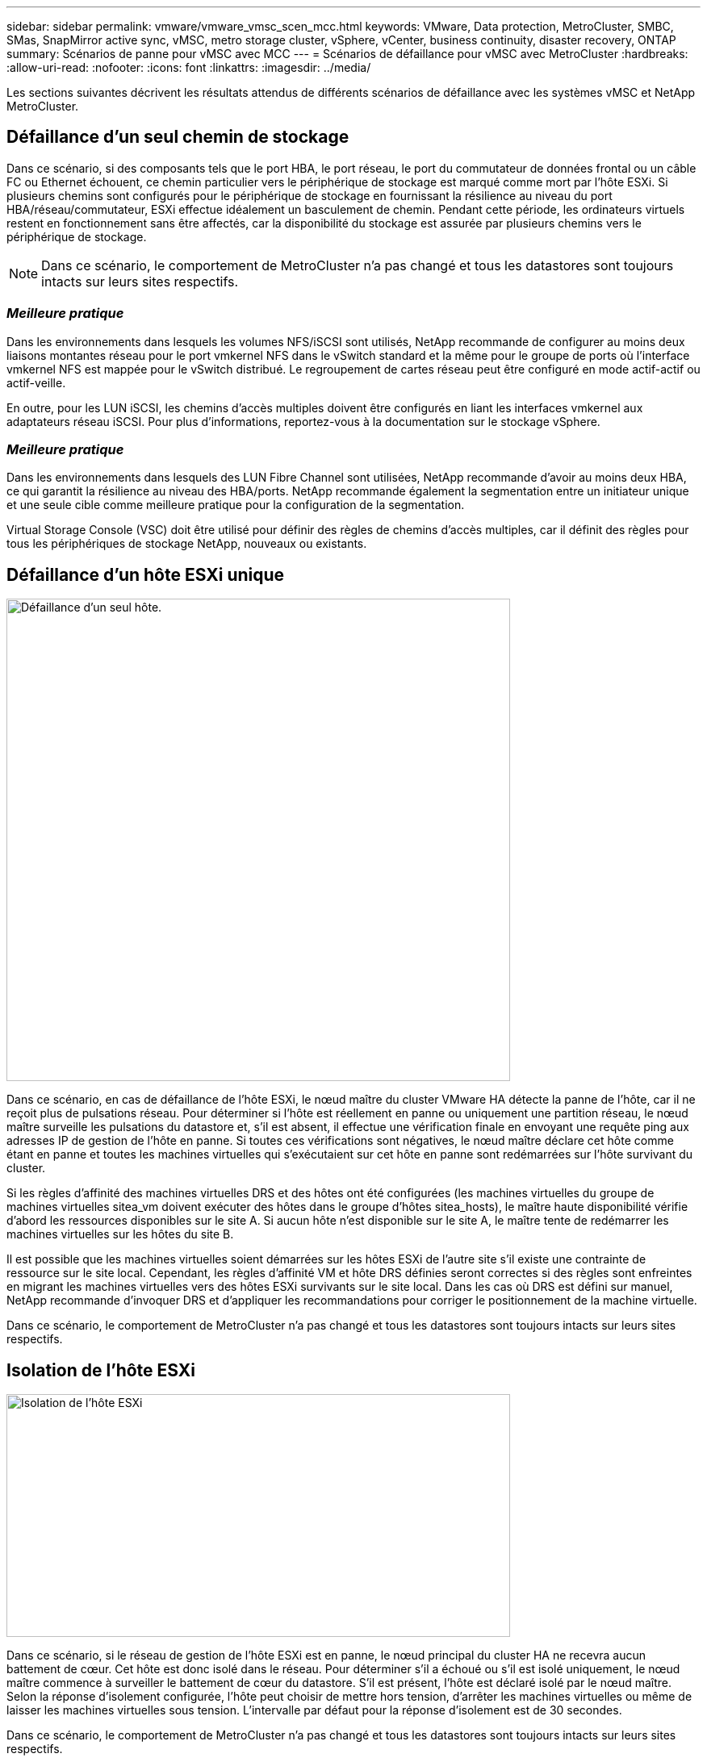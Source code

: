 ---
sidebar: sidebar 
permalink: vmware/vmware_vmsc_scen_mcc.html 
keywords: VMware, Data protection, MetroCluster, SMBC, SMas, SnapMirror active sync, vMSC, metro storage cluster, vSphere, vCenter, business continuity, disaster recovery, ONTAP 
summary: Scénarios de panne pour vMSC avec MCC 
---
= Scénarios de défaillance pour vMSC avec MetroCluster
:hardbreaks:
:allow-uri-read: 
:nofooter: 
:icons: font
:linkattrs: 
:imagesdir: ../media/


[role="lead"]
Les sections suivantes décrivent les résultats attendus de différents scénarios de défaillance avec les systèmes vMSC et NetApp MetroCluster.



== Défaillance d'un seul chemin de stockage

Dans ce scénario, si des composants tels que le port HBA, le port réseau, le port du commutateur de données frontal ou un câble FC ou Ethernet échouent, ce chemin particulier vers le périphérique de stockage est marqué comme mort par l'hôte ESXi. Si plusieurs chemins sont configurés pour le périphérique de stockage en fournissant la résilience au niveau du port HBA/réseau/commutateur, ESXi effectue idéalement un basculement de chemin. Pendant cette période, les ordinateurs virtuels restent en fonctionnement sans être affectés, car la disponibilité du stockage est assurée par plusieurs chemins vers le périphérique de stockage.


NOTE: Dans ce scénario, le comportement de MetroCluster n'a pas changé et tous les datastores sont toujours intacts sur leurs sites respectifs.



=== _Meilleure pratique_

Dans les environnements dans lesquels les volumes NFS/iSCSI sont utilisés, NetApp recommande de configurer au moins deux liaisons montantes réseau pour le port vmkernel NFS dans le vSwitch standard et la même pour le groupe de ports où l'interface vmkernel NFS est mappée pour le vSwitch distribué. Le regroupement de cartes réseau peut être configuré en mode actif-actif ou actif-veille.

En outre, pour les LUN iSCSI, les chemins d'accès multiples doivent être configurés en liant les interfaces vmkernel aux adaptateurs réseau iSCSI. Pour plus d'informations, reportez-vous à la documentation sur le stockage vSphere.



=== _Meilleure pratique_

Dans les environnements dans lesquels des LUN Fibre Channel sont utilisées, NetApp recommande d'avoir au moins deux HBA, ce qui garantit la résilience au niveau des HBA/ports. NetApp recommande également la segmentation entre un initiateur unique et une seule cible comme meilleure pratique pour la configuration de la segmentation.

Virtual Storage Console (VSC) doit être utilisé pour définir des règles de chemins d'accès multiples, car il définit des règles pour tous les périphériques de stockage NetApp, nouveaux ou existants.



== Défaillance d'un hôte ESXi unique

image::../media/vmsc_5_1.png[Défaillance d'un seul hôte.,624,598]

Dans ce scénario, en cas de défaillance de l'hôte ESXi, le nœud maître du cluster VMware HA détecte la panne de l'hôte, car il ne reçoit plus de pulsations réseau. Pour déterminer si l'hôte est réellement en panne ou uniquement une partition réseau, le nœud maître surveille les pulsations du datastore et, s'il est absent, il effectue une vérification finale en envoyant une requête ping aux adresses IP de gestion de l'hôte en panne. Si toutes ces vérifications sont négatives, le nœud maître déclare cet hôte comme étant en panne et toutes les machines virtuelles qui s'exécutaient sur cet hôte en panne sont redémarrées sur l'hôte survivant du cluster.

Si les règles d'affinité des machines virtuelles DRS et des hôtes ont été configurées (les machines virtuelles du groupe de machines virtuelles sitea_vm doivent exécuter des hôtes dans le groupe d'hôtes sitea_hosts), le maître haute disponibilité vérifie d'abord les ressources disponibles sur le site A. Si aucun hôte n'est disponible sur le site A, le maître tente de redémarrer les machines virtuelles sur les hôtes du site B.

Il est possible que les machines virtuelles soient démarrées sur les hôtes ESXi de l'autre site s'il existe une contrainte de ressource sur le site local. Cependant, les règles d'affinité VM et hôte DRS définies seront correctes si des règles sont enfreintes en migrant les machines virtuelles vers des hôtes ESXi survivants sur le site local. Dans les cas où DRS est défini sur manuel, NetApp recommande d'invoquer DRS et d'appliquer les recommandations pour corriger le positionnement de la machine virtuelle.

Dans ce scénario, le comportement de MetroCluster n'a pas changé et tous les datastores sont toujours intacts sur leurs sites respectifs.



== Isolation de l'hôte ESXi

image::../media/vmsc_5_2.png[Isolation de l'hôte ESXi,624,301]

Dans ce scénario, si le réseau de gestion de l'hôte ESXi est en panne, le nœud principal du cluster HA ne recevra aucun battement de cœur. Cet hôte est donc isolé dans le réseau. Pour déterminer s'il a échoué ou s'il est isolé uniquement, le nœud maître commence à surveiller le battement de cœur du datastore. S'il est présent, l'hôte est déclaré isolé par le nœud maître. Selon la réponse d'isolement configurée, l'hôte peut choisir de mettre hors tension, d'arrêter les machines virtuelles ou même de laisser les machines virtuelles sous tension. L'intervalle par défaut pour la réponse d'isolement est de 30 secondes.

Dans ce scénario, le comportement de MetroCluster n'a pas changé et tous les datastores sont toujours intacts sur leurs sites respectifs.



== Panne de tiroir disque

Dans ce scénario, il y a une panne de plus de deux disques ou d'un tiroir entier. Les données sont servies depuis le plex opérationnel sans interruption des services de données. La défaillance de disque peut affecter un plex local ou distant. Les agrégats s'affichent en mode dégradé, car un seul plex est actif. Une fois les disques défaillants remplacés, les agrégats affectés resynchroniseront automatiquement pour reconstruire les données. Après la resynchronisation, les agrégats reviennent automatiquement en mode miroir normal. Si plus de deux disques d'un même groupe RAID sont défectueux, le plex doit être reconstruit.

image::../media/vmsc_5_3.png[Une panne de tiroir disque.,624,576]

* [NOTE]

* Au cours de cette période, les opérations d'E/S du serveur virtuel ne sont pas affectées, mais les performances sont réduites du fait de l'accès aux données depuis le tiroir disque distant via des liens ISL.




== Panne d'un seul contrôleur de stockage

Dans ce scénario, l'un des deux contrôleurs de stockage tombe en panne sur un site. Comme il existe une paire haute disponibilité sur chaque site, la panne d'un nœud entraîne le basculement vers l'autre nœud de manière transparente et automatique. Par exemple, si le nœud A1 tombe en panne, son stockage et ses charges de travail sont automatiquement transférés vers le nœud A2. Les machines virtuelles ne seront pas affectées, car tous les plexes restent disponibles. Les nœuds du second site (B1 et B2) ne sont pas affectés. En outre, vSphere HA ne prendra aucune action, car le nœud maître du cluster recevra toujours les battements de cœur du réseau.

image::../media/vmsc_5_4.png[Défaillance d'un seul nœud,624,603]

Si le basculement fait partie d'un incident en cours (le nœud A1 bascule vers A2) et qu'il y a une panne ultérieure de A2, ou la panne complète du site A, le basculement après un incident peut se produire sur le site B.



== Défaillances de liaison entre commutateurs



=== Défaillance de la liaison inter-commutateur sur le réseau de gestion

image::../media/vmsc_5_5.png[Défaillance de la liaison entre les commutateurs au niveau du réseau de gestion,624,184]

Dans ce scénario, si les liaisons ISL du réseau de gestion de l'hôte frontal tombent en panne, les hôtes ESXi du site A ne pourront pas communiquer avec les hôtes ESXi du site B. Cela entraîne une partition réseau, car les hôtes ESXi d'un site particulier ne peuvent pas envoyer les battements de cœur du réseau au nœud maître du cluster HA. Ainsi, il y aura deux segments de réseau en raison de la partition et il y aura un nœud maître dans chaque segment qui protégera les machines virtuelles des défaillances de l'hôte au sein du site particulier.


NOTE: Pendant cette période, les machines virtuelles restent en cours d'exécution et le comportement de MetroCluster n'a pas changé dans ce scénario. Tous les datastores sont toujours intacts sur leurs sites respectifs.



=== Défaillance de la liaison intercommutateur sur le réseau de stockage

image::../media/vmsc_5_6.png[Défaillance de la liaison de l'interswitch au niveau du réseau de stockage,624,481]

Dans ce scénario, si les liaisons ISL du réseau de stockage back-end tombent en panne, les hôtes du site A perdront l'accès aux volumes de stockage ou aux LUN du cluster B sur le site B et vice versa. Les règles VMware DRS sont définies de manière à ce que l'affinité entre l'hôte et le site de stockage facilite l'exécution des machines virtuelles sans impact sur le site.

Pendant cette période, les machines virtuelles restent en cours d'exécution sur leurs sites respectifs et le comportement de MetroCluster n'a pas changé dans ce scénario. Tous les datastores sont toujours intacts sur leurs sites respectifs.

Si, pour une raison quelconque, la règle d'affinité a été enfreinte (par exemple, VM1, qui était censé s'exécuter à partir du site A où ses disques résident sur les nœuds du cluster A local, s'exécute sur un hôte du site B), le disque de la machine virtuelle est accessible à distance via des liens ISL. En raison d'une défaillance de la liaison ISL, VM1 exécuté sur le site B ne pouvait pas écrire sur ses disques, car les chemins vers le volume de stockage sont en panne et cette machine virtuelle est en panne. Dans ce cas, VMware HA ne prend aucune action, car les hôtes envoient activement des battements du cœur. Ces machines virtuelles doivent être manuellement désactivées et activées sur leurs sites respectifs. La figure suivante illustre une machine virtuelle violant une règle d'affinité DRS.

image::../media/vmsc_5_7.png[Une machine virtuelle violant une règle d'affinité DRS ne peut pas écrire sur les disques après une panne de lien ISL,624,502]



=== Défaillance de tous les commutateurs ou partition complète du centre de données

Dans ce scénario, toutes les liaisons ISL entre les sites sont en panne et les deux sites sont isolés les uns des autres. Comme nous l'avons vu dans les scénarios précédents, tels que la défaillance des liens ISL au niveau du réseau de gestion et du réseau de stockage, les machines virtuelles ne sont pas affectées par la défaillance complète des liens ISL.

Une fois les hôtes ESXi partitionnés entre les sites, l'agent vSphere HA vérifie la présence de battements de cœur du datastore et, sur chaque site, les hôtes ESXi locaux pourront mettre à jour les battements de cœur du datastore vers leur volume/LUN de lecture/écriture respectif. Les hôtes du site A partent du principe que les autres hôtes ESXi du site B ont échoué car il n'y a pas de pulsations de réseau/datastore. VSphere HA sur le site A tentera de redémarrer les machines virtuelles du site B, ce qui finira par échouer car les datastores du site B ne seront pas accessibles en raison d'une panne de lien ISL du stockage. Une situation similaire est répétée sur le site B.

image::../media/vmsc_5_8.png[Toute panne de lien ISL ou partition complète du data Center,624,596]

NetApp recommande de déterminer si une machine virtuelle a enfreint les règles DRS. Toutes les machines virtuelles exécutées à partir d'un site distant sont en panne, car elles ne pourront pas accéder au datastore. VSphere HA redémarrera cette machine virtuelle sur le site local. Une fois les liens ISL de nouveau en ligne, la machine virtuelle qui s'exécutait sur le site distant est arrêtée, car il ne peut pas y avoir deux instances de machines virtuelles fonctionnant avec les mêmes adresses MAC.

image::../media/vmsc_5_9.png[Partition de centre de données où VM1 a violé une règle d'affinité DRS,624,614]



=== Défaillance de la liaison inter-commutateur sur les deux fabriques dans NetApp MetroCluster

Dans le cas d'une défaillance d'un ou de plusieurs liens ISL, le trafic continue à travers les liens restants. Si toutes les liaisons ISL des deux structures échouent, de sorte qu'il n'y ait pas de liaison entre les sites pour le stockage et la réplication NVRAM, chaque contrôleur continue de transmettre ses données locales. Sur au moins un lien ISL est restauré, la resynchronisation de tous les plexes se produit automatiquement.

Toute écriture effectuée après l'arrêt de toutes les ISL ne sera pas mise en miroir sur l'autre site. Un basculement sur incident, dans cet état, entraînerait la perte des données non synchronisées. Dans ce cas, une intervention manuelle est requise pour la restauration après le basculement. S'il est probable qu'aucune ISL ne soit disponible pendant une période prolongée, l'administrateur peut choisir de fermer tous les services de données afin d'éviter tout risque de perte de données en cas de basculement en cas d'incident. L'exécution de cette action doit être comparée à la probabilité d'un incident nécessitant un basculement avant qu'au moins un lien ISL ne soit disponible. Sinon, si les liens ISL échouent dans un scénario en cascade, un administrateur peut déclencher un basculement planifié vers l'un des sites avant que tous les liens n'aient échoué.

image::../media/vmsc_5_10.png[Défaillance de la liaison entre les commutateurs sur les deux fabriques du NetApp MetroCluster.,624,597]



=== Défaillance du lien de peering de cluster

Dans le cas d'une défaillance de liaison de cluster peering, les liens ISL de la structure sont toujours actifs, les services de données (lectures et écritures) continuent sur les deux sites vers les deux plexes. Toute modification de la configuration du cluster (par exemple, ajout d'un SVM, provisionnement d'un volume ou d'une LUN dans un SVM existant) ne peut pas être propagée à l'autre site. Ils sont conservés dans les volumes de métadonnées CRS locaux et automatiquement propagés à l'autre cluster lors de la restauration de la liaison de cluster peering. Si un basculement forcé est nécessaire avant la restauration de la liaison de cluster peering, les modifications de la configuration du cluster en attente seront automatiquement lues à partir de la copie répliquée à distance des volumes de métadonnées sur le site survivant dans le cadre du processus de basculement.

image::../media/vmsc_5_11.png[Défaillance du lien de peering de cluster,624,303]



=== Défaillance complète du site

Dans un scénario de défaillance de site complet A, les hôtes ESXi du site B n'obtiennent pas la pulsation réseau des hôtes ESXi du site A car ils sont en panne. Le maître haute disponibilité sur le site B vérifie que les pulsations du datastore ne sont pas présentes, déclare que les hôtes du site A sont en panne et tente de redémarrer le site A des machines virtuelles sur le site B. Pendant cette période, l'administrateur du stockage effectue un basculement pour reprendre les services des nœuds défaillants sur le site survivant, ce qui restaure tous les services de stockage du site A sur le site B. Une fois que les volumes ou les LUN du site A sont disponibles sur le site B, l'agent principal de haute disponibilité tente de redémarrer le site A des machines virtuelles sur le site B.

Si la tentative de redémarrage d'une machine virtuelle par l'agent principal vSphere HA (qui implique son enregistrement et sa mise sous tension) échoue, le redémarrage est relancé après un délai. Le délai entre les redémarrages peut être configuré jusqu'à un maximum de 30 minutes. VSphere HA tente ces redémarrages au maximum pour un nombre maximal de tentatives (six tentatives par défaut).


NOTE: Le maître haute disponibilité ne lance pas les tentatives de redémarrage tant que le gestionnaire des placements n'a pas trouvé le stockage approprié. Dans le cas d'une défaillance complète du site, cela reviendrait à une fois le basculement effectué.

Si le site A été basculé, la panne suivante de l'un des nœuds du site B survivant peut être gérée de manière transparente par le basculement vers le nœud survivant. Dans ce cas, le travail de quatre nœuds est désormais effectué par un seul nœud. Dans ce cas, la restauration consiste à effectuer un rétablissement vers le nœud local. Ensuite, lorsque le site A est restauré, une opération de rétablissement est effectuée pour restaurer le fonctionnement en état stable de la configuration.

image::../media/vmsc_5_12.png[Les pannes générales du site,624,593]
